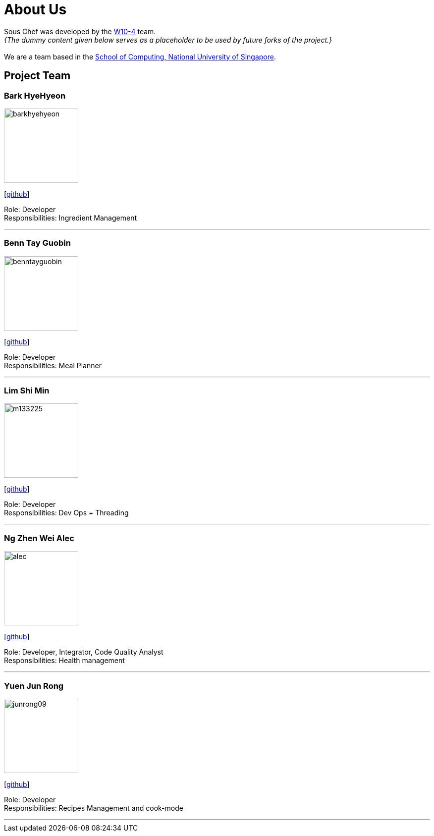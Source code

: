 = About Us
:site-section: AboutUs
:relfileprefix: team/
:imagesDir: images
:stylesDir: stylesheets

Sous Chef was developed by the https://CS2103-AY1819S1-W10-4.github.io/docs/Team.html[W10-4] team. +
_{The dummy content given below serves as a placeholder to be used by future forks of the project.}_ +
{empty} +
We are a team based in the http://www.comp.nus.edu.sg[School of Computing, National University of Singapore].

== Project Team

=== Bark HyeHyeon
image::barkhyehyeon.jpg[width="150", align="left"]
{empty}[http://github.com/barkhyehyeon[github]]

Role: Developer +
Responsibilities: Ingredient Management

'''

=== Benn Tay Guobin
image::benntayguobin.jpg[width="150", align="left"]
{empty}[http://github.com/benntay[github]]

Role: Developer +
Responsibilities: Meal Planner

'''

=== Lim Shi Min
image::m133225.jpg[width="150", align="left"]
{empty}[http://github.com/m133225[github]]

Role: Developer +
Responsibilities: Dev Ops + Threading

'''

=== Ng Zhen Wei Alec
image::alec.jpg[width="150", align="left"]
{empty}[http://github.com/AlecNgZW[github]]

Role: Developer, Integrator, Code Quality Analyst +
Responsibilities: Health management

'''

=== Yuen Jun Rong
image::junrong09.jpg[width="150", align="left"]
{empty}[http://github.com/junrong09[github]]

Role: Developer +
Responsibilities: Recipes Management and cook-mode

'''
